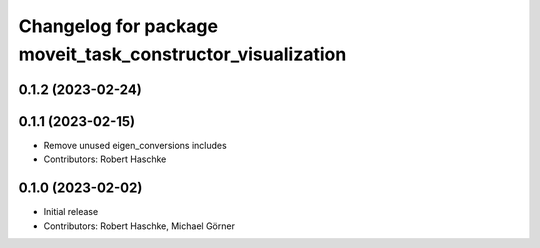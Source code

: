 ^^^^^^^^^^^^^^^^^^^^^^^^^^^^^^^^^^^^^^^^^^^^^^^^^^^^^^^^^^^
Changelog for package moveit_task_constructor_visualization
^^^^^^^^^^^^^^^^^^^^^^^^^^^^^^^^^^^^^^^^^^^^^^^^^^^^^^^^^^^

0.1.2 (2023-02-24)
------------------

0.1.1 (2023-02-15)
------------------
* Remove unused eigen_conversions includes
* Contributors: Robert Haschke

0.1.0 (2023-02-02)
------------------
* Initial release
* Contributors: Robert Haschke, Michael Görner
